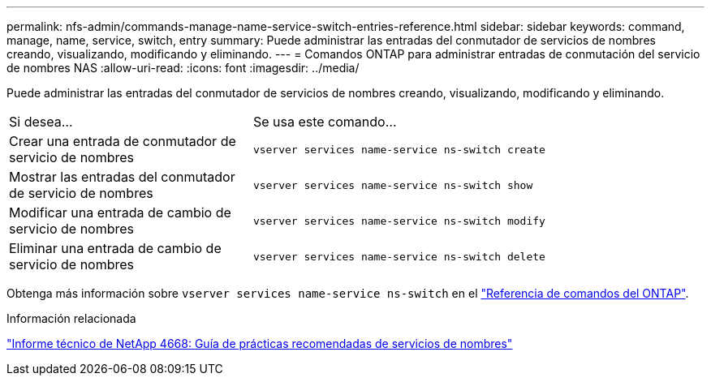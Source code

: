 ---
permalink: nfs-admin/commands-manage-name-service-switch-entries-reference.html 
sidebar: sidebar 
keywords: command, manage, name, service, switch, entry 
summary: Puede administrar las entradas del conmutador de servicios de nombres creando, visualizando, modificando y eliminando. 
---
= Comandos ONTAP para administrar entradas de conmutación del servicio de nombres NAS
:allow-uri-read: 
:icons: font
:imagesdir: ../media/


[role="lead"]
Puede administrar las entradas del conmutador de servicios de nombres creando, visualizando, modificando y eliminando.

[cols="35,65"]
|===


| Si desea... | Se usa este comando... 


 a| 
Crear una entrada de conmutador de servicio de nombres
 a| 
`vserver services name-service ns-switch create`



 a| 
Mostrar las entradas del conmutador de servicio de nombres
 a| 
`vserver services name-service ns-switch show`



 a| 
Modificar una entrada de cambio de servicio de nombres
 a| 
`vserver services name-service ns-switch modify`



 a| 
Eliminar una entrada de cambio de servicio de nombres
 a| 
`vserver services name-service ns-switch delete`

|===
Obtenga más información sobre `vserver services name-service ns-switch` en el link:https://docs.netapp.com/us-en/ontap-cli/search.html?q=vserver+services+name-service+ns-switch["Referencia de comandos del ONTAP"^].

.Información relacionada
https://www.netapp.com/pdf.html?item=/media/16328-tr-4668pdf.pdf["Informe técnico de NetApp 4668: Guía de prácticas recomendadas de servicios de nombres"^]
